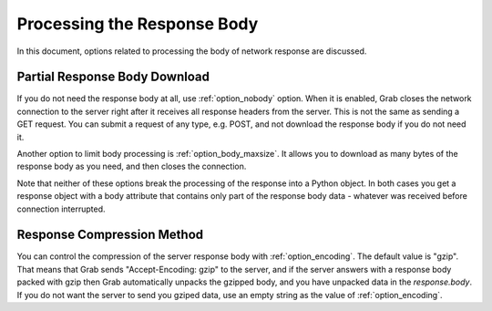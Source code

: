 .. _grab_response_body:

Processing the Response Body
============================

In this document, options related to processing the body of network response are discussed.

Partial Response Body Download
------------------------------

If you do not need the response body at all, use :ref:`option_nobody` option. When it is
enabled, Grab closes the network connection to the server right after it
receives all response headers from the server. This is not the same as sending a GET request. You can
submit a request of any type, e.g. POST, and not download the response body if you do not need it.

Another option to limit body processing is :ref:`option_body_maxsize`. It allows you to download
as many bytes of the response body as you need, and then closes the connection.

Note that neither of these options break the processing of the response into a Python object. In both cases you get a response object with a body attribute that contains only part of the response body data - whatever was received before connection interrupted.

Response Compression Method
---------------------------

You can control the compression of the server response body with :ref:`option_encoding`. The default value is "gzip". That means that Grab sends "Accept-Encoding: gzip" to the server, and if the server answers with a response body packed with gzip then Grab automatically unpacks the gzipped body, and you have unpacked data in the `response.body`. If you do not want the server to send you gziped data, use an empty string as the value of :ref:`option_encoding`.
